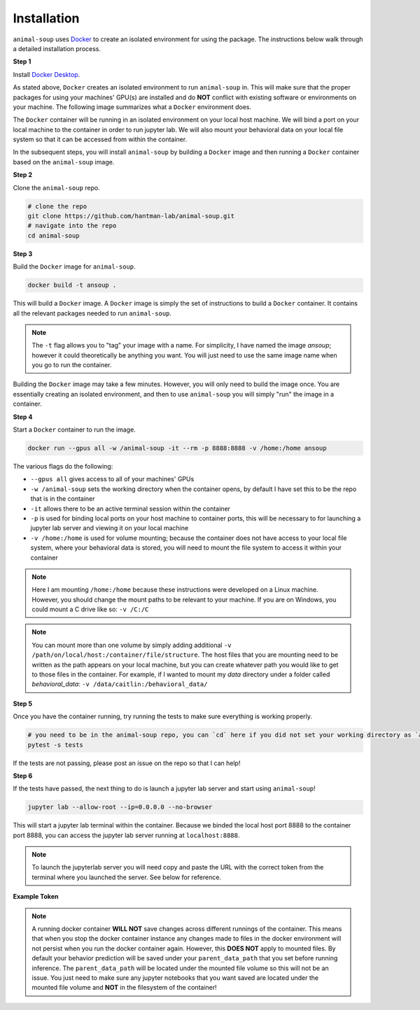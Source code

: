 Installation
============

``animal-soup`` uses `Docker <https://www.docker.com/>`_ to create an isolated environment for using the package. The instructions below walk
through a detailed installation process.

**Step 1**

Install `Docker Desktop <https://www.docker.com/products/docker-desktop/>`_.

As stated above, ``Docker`` creates an isolated environment to run ``animal-soup`` in. This will make sure that the proper packages for using
your machines' GPU(s) are installed and do **NOT** conflict with existing software or environments on your machine. The following image summarizes
what a ``Docker`` environment does.

.. image:: _static/docker.png
    :width: 800

The ``Docker`` container will be running in an isolated environment on your local host machine. We will bind a port on your local machine to the container
in order to run jupyter lab. We will also mount your behavioral data on your local file system so that it can be accessed from within the container.

In the subsequent steps, you will install ``animal-soup`` by building a ``Docker`` image and then running a ``Docker`` container based on
the ``animal-soup`` image.

**Step 2**

Clone the ``animal-soup`` repo.

.. code-block:: python

    # clone the repo
    git clone https://github.com/hantman-lab/animal-soup.git
    # navigate into the repo
    cd animal-soup


**Step 3**

Build the ``Docker`` image for ``animal-soup``.

.. code-block:: python

    docker build -t ansoup .


This will build a ``Docker`` image. A ``Docker`` image is simply the set of instructions to build a ``Docker`` container. It contains all the relevant
packages needed to run ``animal-soup``.

.. note::
    The ``-t`` flag allows you to "tag" your image with a name. For simplicity, I have named the image `ansoup`; however it could theoretically be anything
    you want. You will just need to use the same image name when you go to run the container.

Building the ``Docker`` image may take a few minutes. However, you will only need to build the image once. You are essentially creating an isolated
environment, and then to use ``animal-soup`` you will simply "run" the image in a container.

**Step 4**

Start a ``Docker`` container to run the image.

.. code-block:: python

    docker run --gpus all -w /animal-soup -it --rm -p 8888:8888 -v /home:/home ansoup

The various flags do the following:

- ``--gpus all`` gives access to all of your machines' GPUs
- ``-w /animal-soup`` sets the working directory when the container opens, by default I have set this to be the repo that is in the container
- ``-it`` allows there to be an active terminal session within the container
- ``-p`` is used for binding local ports on your host machine to container ports, this will be necessary to for launching a jupyter lab server and viewing it on your local machine
- ``-v /home:/home`` is used for volume mounting; because the container does not have access to your local file system, where your behavioral data is stored, you will need to mount the file system to access it within your container

.. note::
    Here I am mounting ``/home:/home`` because these instructions were developed on a Linux machine. However, you should change the mount paths to be relevant
    to your machine. If you are on Windows, you could mount a C drive like so: ``-v /C:/C``

.. note::
    You can mount more than one volume by simply adding additional ``-v /path/on/local/host:/container/file/structure``. The host files that you are mounting need
    to be written as the path appears on your local machine, but you can create whatever path you would like to get to those files in the container. For example, if
    I wanted to mount my `data` directory under a folder called `behavioral_data`: ``-v /data/caitlin:/behavioral_data/``

**Step 5**

Once you have the container running, try running the tests to make sure everything is working properly.

.. code-block:: python

    # you need to be in the animal-soup repo, you can `cd` here if you did not set your working directory as `animal-soup`
    pytest -s tests


If the tests are not passing, please post an issue on the repo so that I can help!

**Step 6**

If the tests have passed, the next thing to do is launch a jupyter lab server and start using ``animal-soup``!

.. code-block:: python

    jupyter lab --allow-root --ip=0.0.0.0 --no-browser

This will start a jupyter lab terminal within the container. Because we binded the local host port 8888 to the container port 8888,
you can access the jupyter lab server running at ``localhost:8888``.

.. note::
    To launch the jupyterlab server you will need copy and paste the URL with the correct token from the terminal where you
    launched the server. See below for reference.

**Example Token**

.. image:: _static/token.png
    :width: 700

.. note::
    A running docker container **WILL NOT** save changes across different runnings of the container.
    This means that when you stop the docker container instance any changes made to files in the docker environment will not persist
    when you run the docker container again. However, this **DOES NOT** apply to mounted files. By default your behavior prediction will be
    saved under your ``parent_data_path`` that you set before running inference. The ``parent_data_path`` will be located under the mounted file
    volume so this will not be an issue. You just need to make sure any jupyter notebooks that you want saved are located under the mounted file
    volume and **NOT** in the filesystem of the container!
